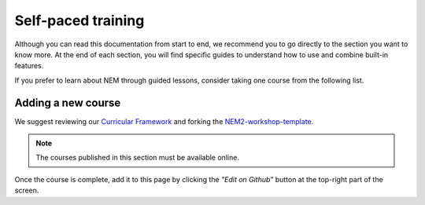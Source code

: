 ###################
Self-paced training
###################

Although you can read this documentation from start to end, we recommend you to go directly to the section you want to know more. At the end of each section, you will find specific guides to understand how to use and combine built-in features.

If you prefer to learn about NEM through guided lessons, consider taking one course from the following list.

.. csv-table:: Courses
   :header: "Title", "Description", "Target", "Active contributors"
   :delim: ;

   `Getting started with NEM Catapult <https://blockchain.craftain.com/courses/getting-started-with-nem-catapult/>`_;  Build a decentralized blockchain app using Catapult.; Developers (NEM novice); Craftain and NEM Foundation
   `Notarization of documents on NEM blockchain <https://nemtech.github.io/nem2-workshop-document-notarization/>`_ ; Learn how digital assets can be notarized in the blockchain.; Developers (NEM advanced beginner); NEM Foundation
   `NEM applied to supply chain <https://nemtech.github.io/nem2-workshop-nem-applied-to-supply-chain/>`_ ; Start developing a real use case step by step.; Developers (NEM competent); NEM Foundation

*******************
Adding a new course
*******************

We suggest reviewing our `Curricular Framework <https://nemtech.github.io/nem2-curricular-framework/>`_ and forking the `NEM2-workshop-template <https://github.com/nemtech/nem2-workshop-template>`_.

.. note:: The courses published in this section must be available online.

Once the course is complete, add it to this page by clicking the *"Edit on Github"* button at the top-right part of the screen.